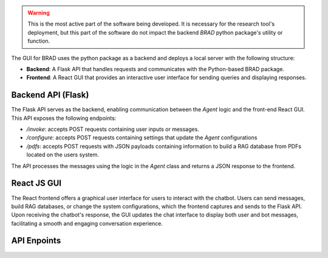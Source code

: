 .. warning::

    This is the most active part of the software being developed. It is necessary for the research tool's deployment, but this part
    of the software do not impact the backend `BRAD` python package's utility or function.

The GUI for BRAD uses the python package as a backend and deploys a local server with the following structure:

- **Backend**: A Flask API that handles requests and communicates with the Python-based BRAD package.
- **Frontend**: A React GUI that provides an interactive user interface for sending queries and displaying responses.

Backend API (Flask)
-------------------
The Flask API serves as the backend, enabling communication between the `Agent` logic and the front-end React GUI. This API exposes the following endpoints:

- `/invoke`: accepts POST requests containing user inputs or messages.
- `/configure`: accepts POST requests containing settings that update the `Agent` configurations
- `/pdfs`: accepts POST requests with JSON payloads containing information to build a RAG database from PDFs located on the users system.

The API processes the messages using the logic in the `Agent` class and returns a JSON response to the frontend.

React JS GUI
------------
The React frontend offers a graphical user interface for users to interact with the chatbot. Users can send messages, build RAG databases, or change the system configurations, which the frontend captures and sends to the Flask API. Upon receiving the chatbot's response, the GUI updates the chat interface to display both user and bot messages, facilitating a smooth and engaging conversation experience.

API Enpoints
------------

